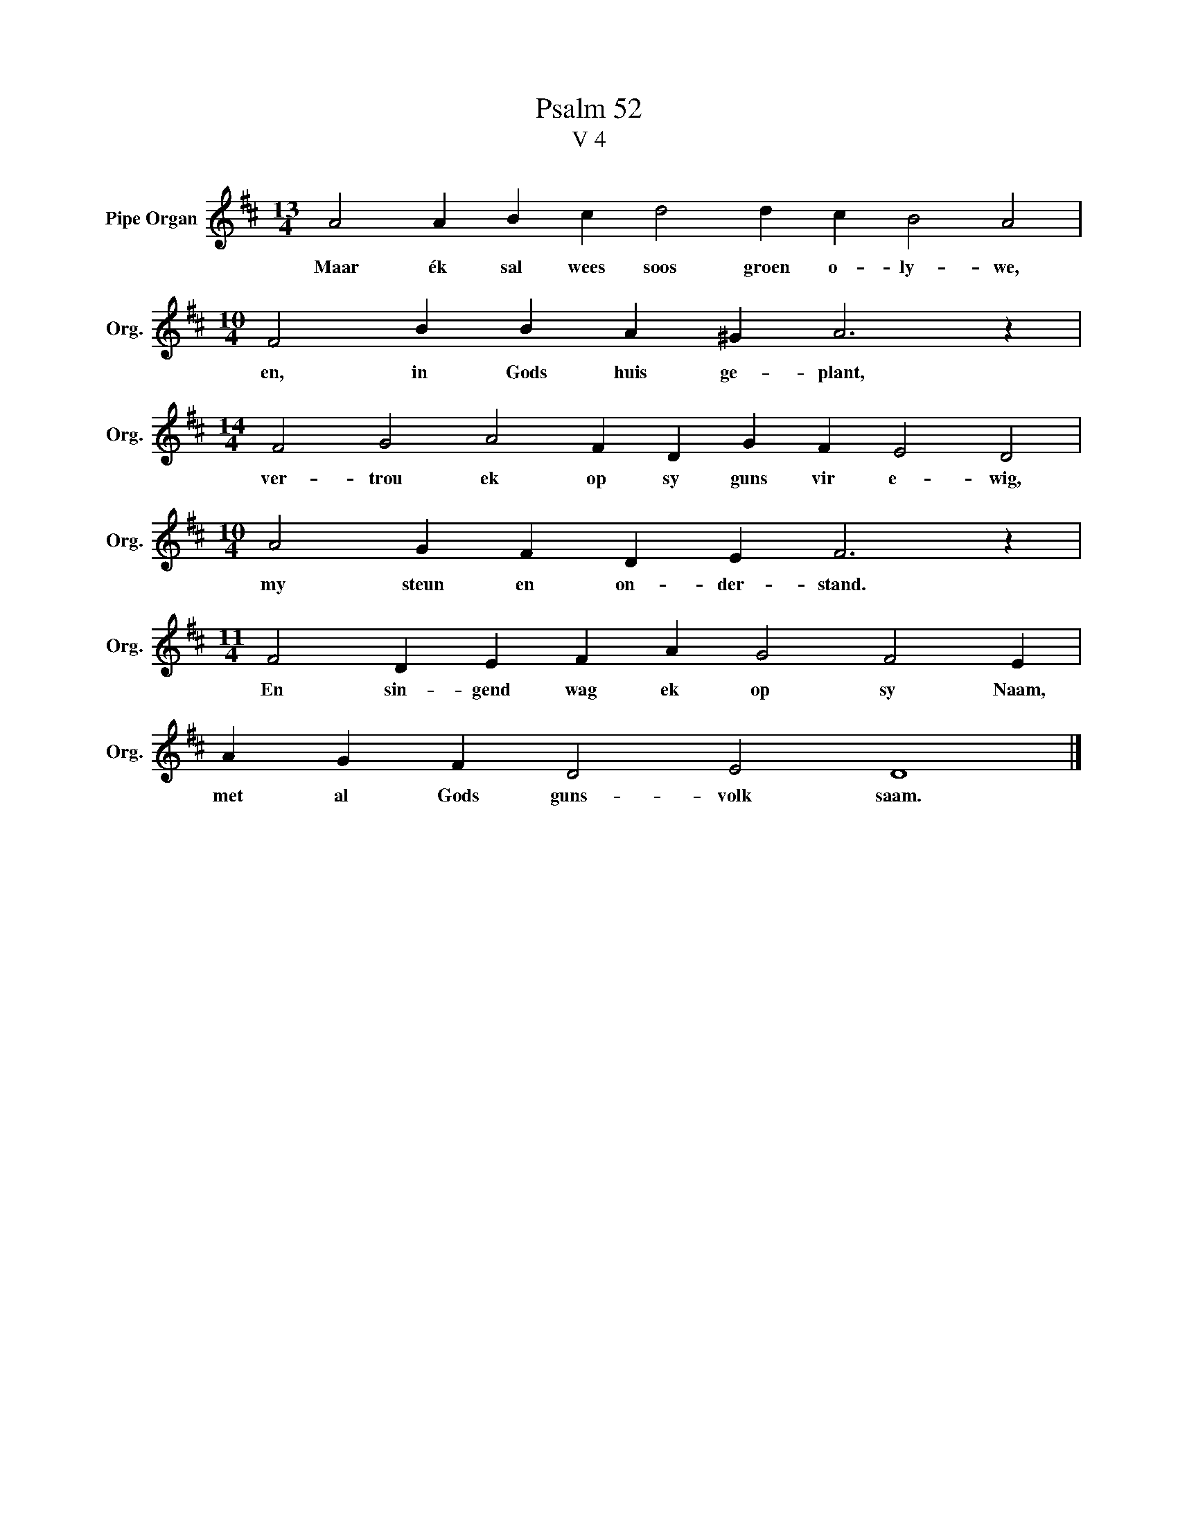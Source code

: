 X:1
T:Psalm 52
T:V 4
L:1/4
M:13/4
I:linebreak $
K:D
V:1 treble nm="Pipe Organ" snm="Org."
V:1
 A2 A B c d2 d c B2 A2 |$[M:10/4] F2 B B A ^G A3 z |$[M:14/4] F2 G2 A2 F D G F E2 D2 |$ %3
w: Maar ék sal wees soos groen o- ly- we,|en, in Gods huis ge- plant,|ver- trou ek op sy guns vir e- wig,|
[M:10/4] A2 G F D E F3 z |$[M:11/4] F2 D E F A G2 F2 E |$ A G F D2 E2 D4 |] %6
w: my steun en on- der- stand.|En sin- gend wag ek op sy Naam,|met al Gods guns- volk saam.|

